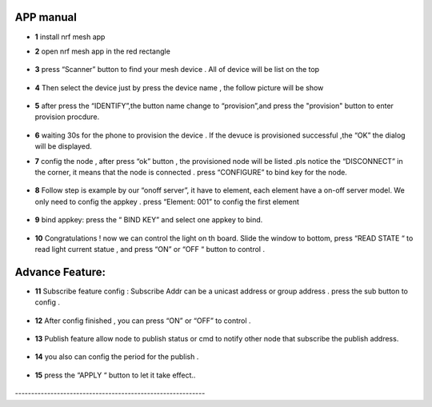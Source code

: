 =================
APP manual
=================

 
* **1**  install nrf mesh app 

* **2**  open nrf mesh app in the red rectangle

     .. image:: img/appmanual_1.png
        :scale: 40%

     
* **3** press “Scanner” button to find your mesh device . All of device will be list on the top 

      .. image:: img/appmanual_2.png
         :scale: 40%
   
* **4** Then select the device just by press the device name , the follow picture will be show 

      .. image:: img/appmanual_3.png
         :scale: 40%         
* **5** after  press the “IDENTIFY”,the button name change to “provision”,and press the  "provision" button to enter provision procdure.

     .. image:: img/appmanual_4.png
        :scale: 40% 
 
* **6** waiting 30s for the phone to provision the device . If the devuce is provisioned successful ,the “OK”  the dialog will be displayed.
     .. image:: img/appmanual_5.png
        :scale: 40%  
  
* **7** config the node , after press “ok” button , the provisioned node will be listed .pls notice the “DISCONNECT” in the corner, it means that the node is    connected . press “CONFIGURE” to bind key for the node.

     .. image:: img/appmanual_6.png
         :scale: 40%     
     
* **8** Follow step is example by our “onoff server”, it have to element, each element have a on-off server model. We only need to config the appkey . press “Element: 001” to config the first element 

     .. image:: img/appmanual_7.png
        :scale: 40%
        
     .. image:: img/appmanual_8.png
        :scale: 40%  
        
* **9** bind appkey: press the “ BIND KEY” and select one appkey to bind.

     .. image:: img/appmanual_9.png
        :scale: 40%
        
     .. image:: img/appmanual_10.png
        :scale: 40%

* **10** Congratulations ! now we can control the light on th board. Slide the window to bottom, press “READ STATE “ to read light current statue , and press “ON” or “OFF “ button to control .

     .. image:: img/appmanual_11.png
        :scale: 40%
        
     .. image:: img/appmanual_12.png
        :scale: 40%
        
=================
Advance Feature:
=================
        
* **11** Subscribe feature config :  Subscribe Addr can be a unicast address or group address . press  the sub button to config .

     .. image:: img/appmanual_13.png
        :scale: 40%
        
* **12**  After  config finished , you can press “ON” or “OFF” to control .

     .. image:: img/appmanual_14.png
        :scale: 40%

        
* **13**  Publish feature allow node to publish status or cmd to notify other node that subscribe the publish address. 

     .. image:: img/appmanual_15.png
        :scale: 40%  

     .. image:: img/appmanual_16.png
        :scale: 40%  

     .. image:: img/appmanual_17.png
        :scale: 40%  

* **14**  you also can config the period  for the publish .

     .. image:: img/appmanual_18.png
        :scale: 40%  

* **15**  press the  “APPLY “ button to let it take effect.. 

     .. image:: img/appmanual_19.png
        :scale: 40%          
\-----------------------------------------------------------